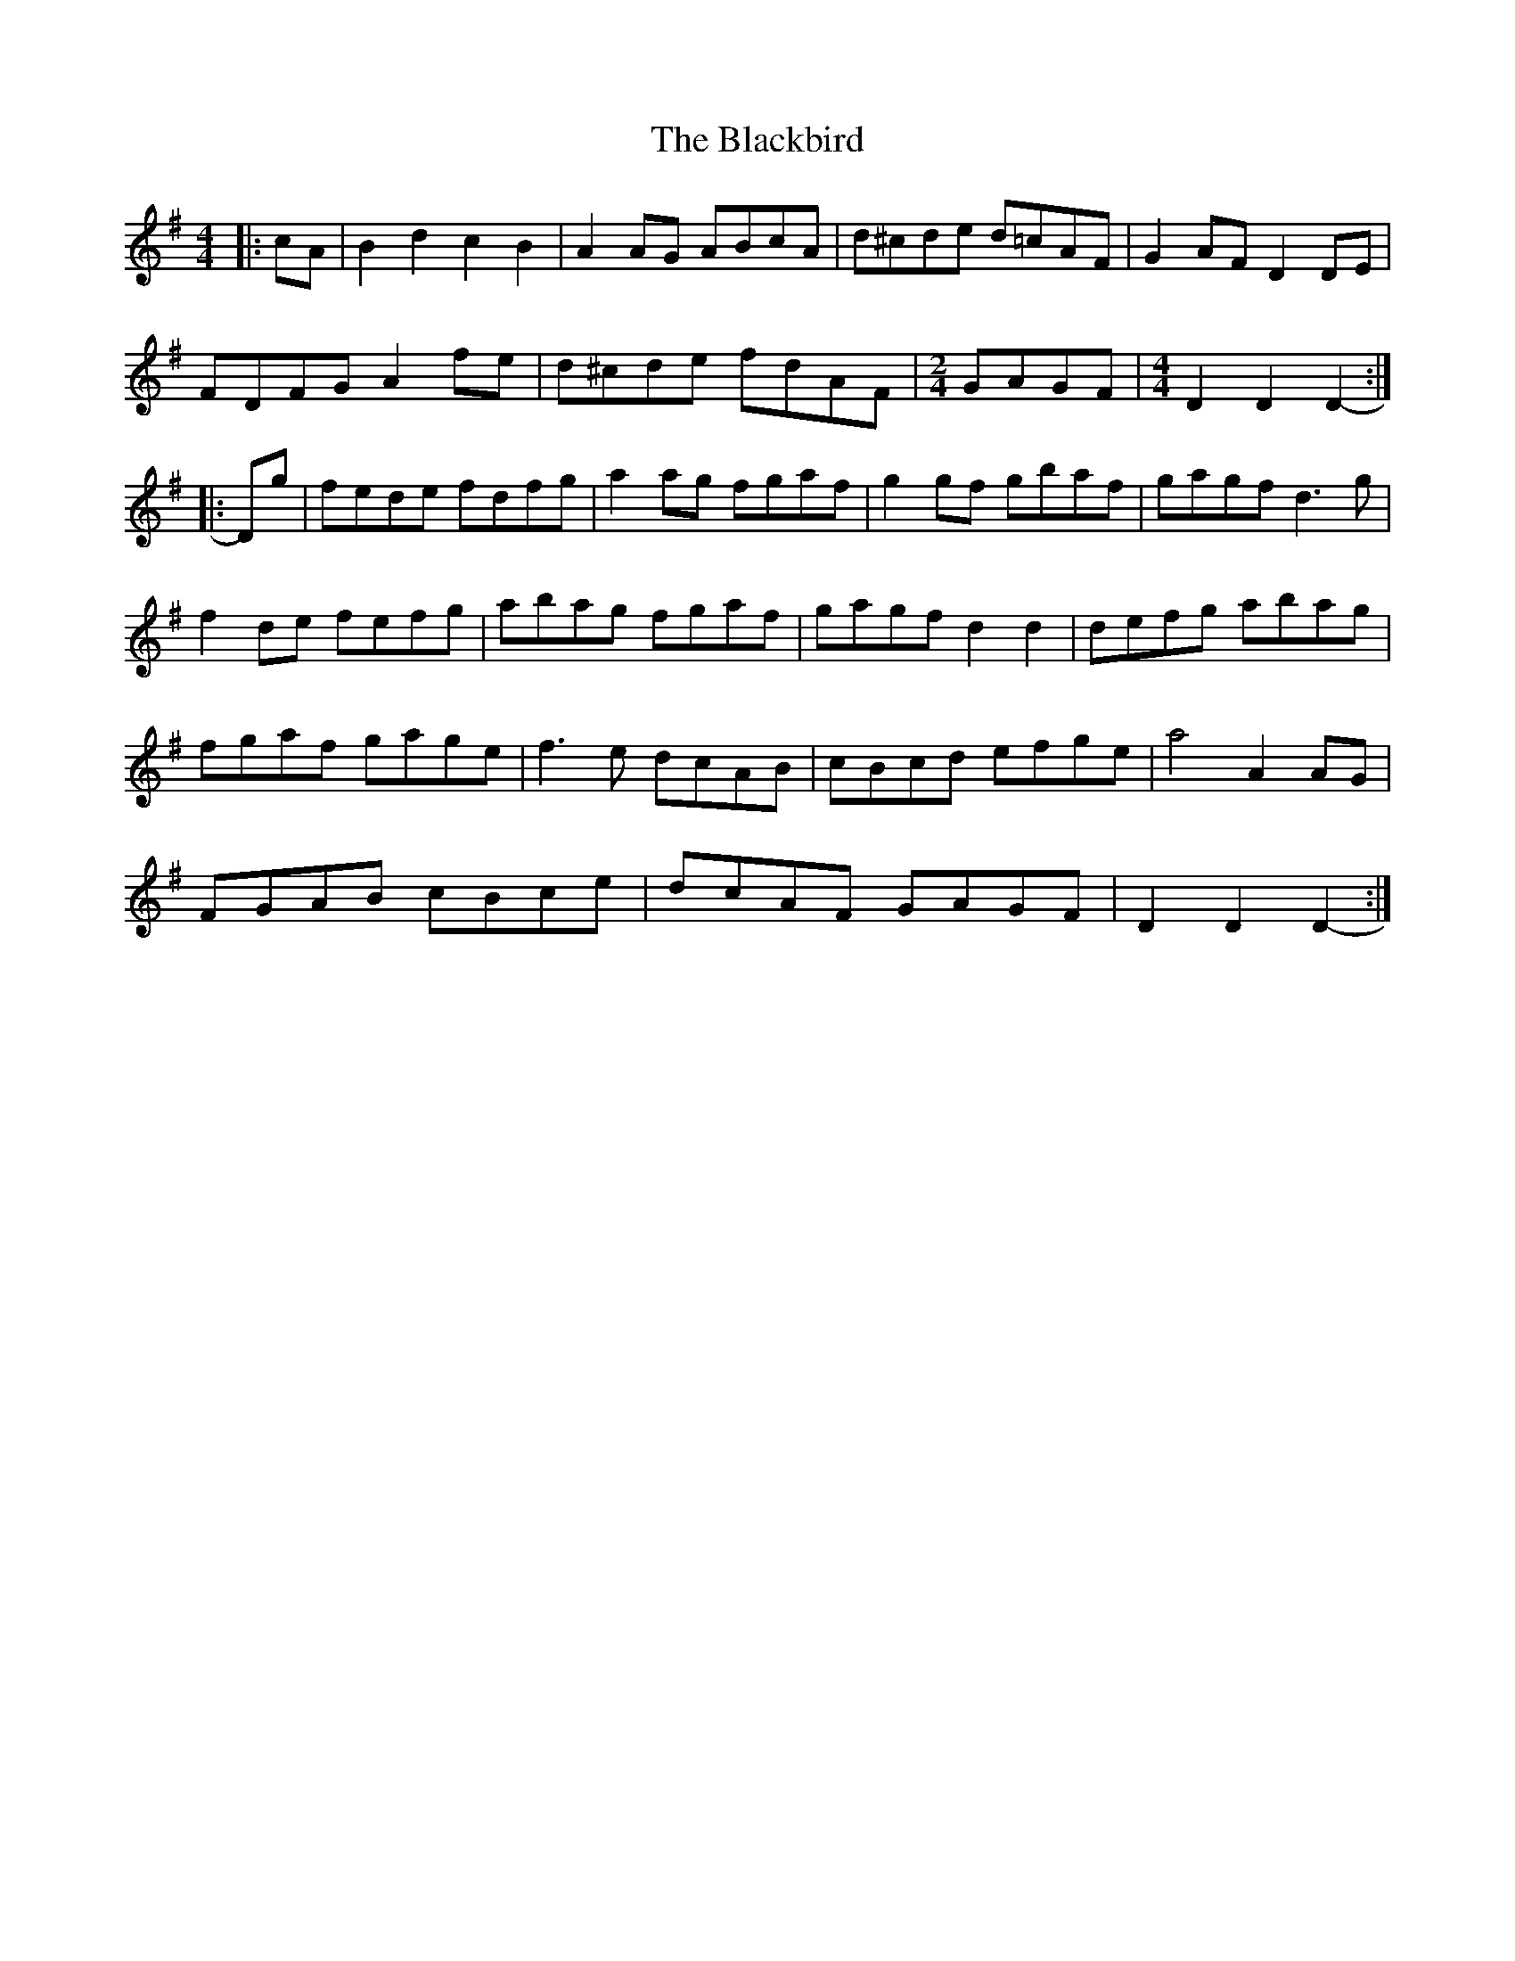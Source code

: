 X: 3932
T: Blackbird, The
R: hornpipe
M: 4/4
K: Dmixolydian
|:cA|B2 d2 c2 B2|A2 AG ABcA|d^cde d=cAF|G2 AF D2 DE|
FDFG A2 fe|d^cde fdAF|[M:2/4] GAGF|[M:4/4] D2 D2 D2-:|
|:Dg|fede fdfg|a2 ag fgaf|g2 gf gbaf|gagf d3 g|
f2 de fefg|abag fgaf|gagf d2 d2|defg abag|
fgaf gage|f3 e dcAB|cBcd efge|a4 A2 AG|
FGAB cBce|dcAF GAGF|D2 D2 D2-:|

